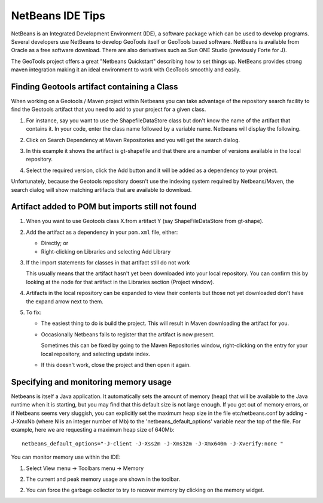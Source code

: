 NetBeans IDE Tips
=================

NetBeans is an Integrated Development Environment (IDE), a software package which can be used to develop programs. Several developers use NetBeans to develop GeoTools itself or GeoTools based software. NetBeans is available from Oracle as a free software download. There are also derivatives such as Sun ONE Studio (previously Forte for J).

The GeoTools project offers a great "Netbeans Quickstart" describing how to set things up. NetBeans provides strong maven integration making it an ideal environment to work with GeoTools smoothly and easily.

Finding Geotools artifact containing a Class
^^^^^^^^^^^^^^^^^^^^^^^^^^^^^^^^^^^^^^^^^^^^^

When working on a Geotools / Maven project within Netbeans you can take advantage of the repository search facility to find the Geotools artifact that you need to add to your project for a given class.

1. For instance, say you want to use the ShapefileDataStore class but don't know the 
   name of the artifact that contains it. In your code, enter the class name followed
   by a variable name. Netbeans will display the following.
      
   .. image:: /images/netbeansTip1.png

2. Click on Search Dependency at Maven Repositories and you will get the search
   dialog.
   
   .. image:: /images/netbeansTip2.png

3. In this example it shows the artifact is gt-shapefile and that there are a number of versions available in the local repository.
4. Select the required version, click the Add button and it will be added as a dependency to your project.

Unfortunately, because the Geotools repository doesn't use the indexing system required by Netbeans/Maven, the search dialog will show matching artifacts that are available to download.

Artifact added to POM but imports still not found
^^^^^^^^^^^^^^^^^^^^^^^^^^^^^^^^^^^^^^^^^^^^^^^^^

1. When you want to use Geotools class X.from artifact Y (say ShapeFileDataStore from gt-shape).

2. Add the artifact as a dependency in your ``pom.xml`` file, either:
   
   * Directly; or
   * Right-clicking on Libraries and selecting Add Library

3. If the import statements for classes in that artifact still do not work
   
   This usually means that the artifact hasn't yet been downloaded into your local
   repository. You can confirm this by looking at the node for that artifact in the
   Libraries section (Project window).

4. Artifacts in the local repository can be expanded to view their contents but those 
   not yet downloaded don't have the expand arrow next to them.

5. To fix:
   
   * The easiest thing to do is build the project. This will result in Maven
     downloading the artifact for you.
   
   * Occasionally Netbeans fails to register that the artifact is now present.
     
     Sometimes this can be fixed by going to the Maven Repositories window,
     right-clicking on the entry for your local repository, and selecting update
     index.
   * If this doesn't work, close the project and then open it again.

Specifying and monitoring memory usage
^^^^^^^^^^^^^^^^^^^^^^^^^^^^^^^^^^^^^^

Netbeans is itself a Java application. It automatically sets the amount of memory (heap) that will be available to the Java runtime when it is starting, but you may find that this default size is not large enough. If you get out of memory errors, or if Netbeans seems very sluggish, you can explicitly set the maximum heap size in the file etc/netbeans.conf by adding -J-XmxNb (where N is an integer number of Mb) to the 'netbeans_default_options' variable near the top of the file. For example, here we are requesting a maximum heap size of 640Mb::
   
   netbeans_default_options="-J-client -J-Xss2m -J-Xms32m -J-Xmx640m -J-Xverify:none "

You can monitor memory use within the IDE:

1. Select View menu -> Toolbars menu -> Memory
2. The current and peak memory usage are shown in the toolbar.
   
   .. image:: /images/netbeansTip3.png

2. You can force the garbage collector to try to recover memory by clicking on the
   memory widget.
